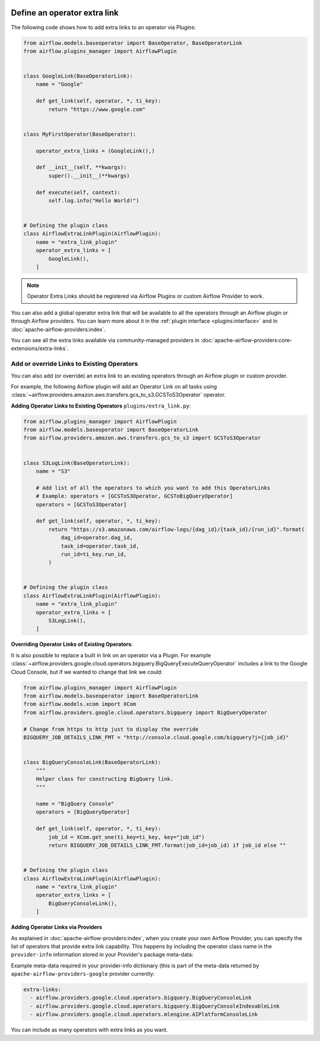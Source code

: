  .. Licensed to the Apache Software Foundation (ASF) under one
    or more contributor license agreements.  See the NOTICE file
    distributed with this work for additional information
    regarding copyright ownership.  The ASF licenses this file
    to you under the Apache License, Version 2.0 (the
    "License"); you may not use this file except in compliance
    with the License.  You may obtain a copy of the License at

 ..   http://www.apache.org/licenses/LICENSE-2.0

 .. Unless required by applicable law or agreed to in writing,
    software distributed under the License is distributed on an
    "AS IS" BASIS, WITHOUT WARRANTIES OR CONDITIONS OF ANY
    KIND, either express or implied.  See the License for the
    specific language governing permissions and limitations
    under the License.




Define an operator extra link
=============================

.. image:: ../img/operator_extra_link.png

The following code shows how to add extra links to an operator via Plugins:

.. code-block:: python

    from airflow.models.baseoperator import BaseOperator, BaseOperatorLink
    from airflow.plugins_manager import AirflowPlugin


    class GoogleLink(BaseOperatorLink):
        name = "Google"

        def get_link(self, operator, *, ti_key):
            return "https://www.google.com"


    class MyFirstOperator(BaseOperator):

        operator_extra_links = (GoogleLink(),)

        def __init__(self, **kwargs):
            super().__init__(**kwargs)

        def execute(self, context):
            self.log.info("Hello World!")


    # Defining the plugin class
    class AirflowExtraLinkPlugin(AirflowPlugin):
        name = "extra_link_plugin"
        operator_extra_links = [
            GoogleLink(),
        ]

.. note:: Operator Extra Links should be registered via Airflow Plugins or custom Airflow Provider to work.

You can also add a global operator extra link that will be available to
all the operators through an Airflow plugin or through Airflow providers. You can learn more about it in the
:ref:`plugin interface <plugins:interface>` and in :doc:`apache-airflow-providers:index`.

You can see all the extra links available via community-managed providers in
:doc:`apache-airflow-providers:core-extensions/extra-links`.


Add or override Links to Existing Operators
-------------------------------------------

You can also add (or override) an extra link to an existing operators
through an Airflow plugin or custom provider.

For example, the following Airflow plugin will add an Operator Link on all
tasks using :class:`~airflow.providers.amazon.aws.transfers.gcs_to_s3.GCSToS3Operator` operator.

**Adding Operator Links to Existing Operators**
``plugins/extra_link.py``:

.. code-block:: python

  from airflow.plugins_manager import AirflowPlugin
  from airflow.models.baseoperator import BaseOperatorLink
  from airflow.providers.amazon.aws.transfers.gcs_to_s3 import GCSToS3Operator


  class S3LogLink(BaseOperatorLink):
      name = "S3"

      # Add list of all the operators to which you want to add this OperatorLinks
      # Example: operators = [GCSToS3Operator, GCSToBigQueryOperator]
      operators = [GCSToS3Operator]

      def get_link(self, operator, *, ti_key):
          return "https://s3.amazonaws.com/airflow-logs/{dag_id}/{task_id}/{run_id}".format(
              dag_id=operator.dag_id,
              task_id=operator.task_id,
              run_id=ti_key.run_id,
          )


  # Defining the plugin class
  class AirflowExtraLinkPlugin(AirflowPlugin):
      name = "extra_link_plugin"
      operator_extra_links = [
          S3LogLink(),
      ]



**Overriding Operator Links of Existing Operators**:

It is also possible to replace a built in link on an operator via a Plugin. For example
:class:`~airflow.providers.google.cloud.operators.bigquery.BigQueryExecuteQueryOperator` includes a link to the Google Cloud
Console, but if we wanted to change that link we could:

.. code-block:: python

    from airflow.plugins_manager import AirflowPlugin
    from airflow.models.baseoperator import BaseOperatorLink
    from airflow.models.xcom import XCom
    from airflow.providers.google.cloud.operators.bigquery import BigQueryOperator

    # Change from https to http just to display the override
    BIGQUERY_JOB_DETAILS_LINK_FMT = "http://console.cloud.google.com/bigquery?j={job_id}"


    class BigQueryConsoleLink(BaseOperatorLink):
        """
        Helper class for constructing BigQuery link.
        """

        name = "BigQuery Console"
        operators = [BigQueryOperator]

        def get_link(self, operator, *, ti_key):
            job_id = XCom.get_one(ti_key=ti_key, key="job_id")
            return BIGQUERY_JOB_DETAILS_LINK_FMT.format(job_id=job_id) if job_id else ""


    # Defining the plugin class
    class AirflowExtraLinkPlugin(AirflowPlugin):
        name = "extra_link_plugin"
        operator_extra_links = [
            BigQueryConsoleLink(),
        ]


**Adding Operator Links via Providers**

As explained in :doc:`apache-airflow-providers:index`, when you create your own Airflow Provider, you can
specify the list of operators that provide extra link capability. This happens by including the operator
class name in the ``provider-info`` information stored in your Provider's package meta-data:

Example meta-data required in your provider-info dictionary (this is part of the meta-data returned
by ``apache-airflow-providers-google`` provider currently:

.. code-block:: yaml

    extra-links:
      - airflow.providers.google.cloud.operators.bigquery.BigQueryConsoleLink
      - airflow.providers.google.cloud.operators.bigquery.BigQueryConsoleIndexableLink
      - airflow.providers.google.cloud.operators.mlengine.AIPlatformConsoleLink


You can include as many operators with extra links as you want.
